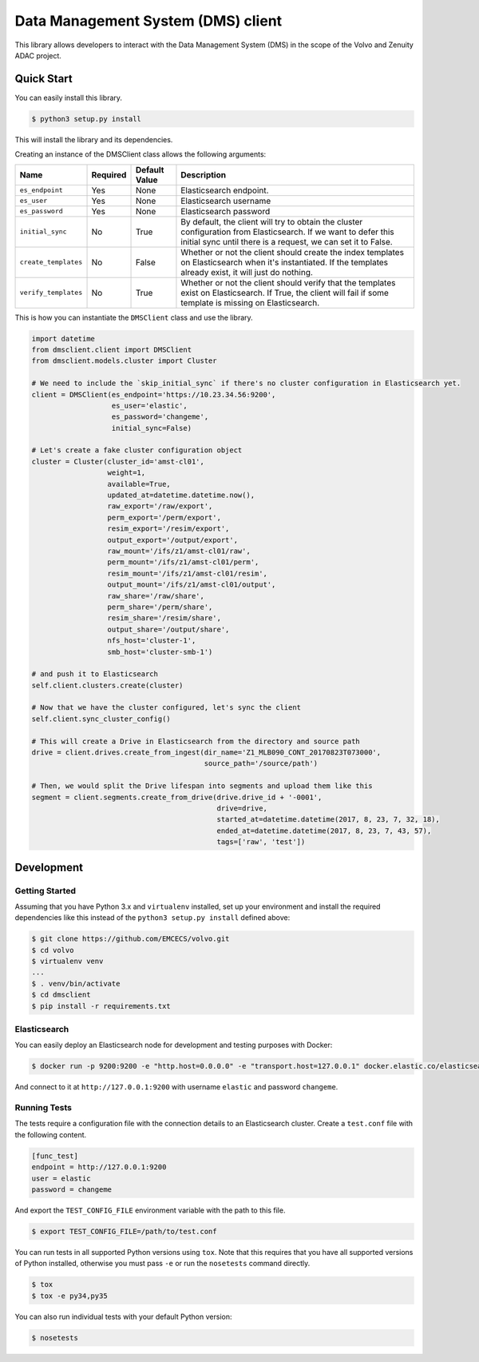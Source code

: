 ===================================
Data Management System (DMS) client
===================================

This library allows developers to interact with the Data Management System (DMS) in the scope of the Volvo and Zenuity
ADAC project.

Quick Start
-----------

You can easily install this library.

.. code-block:: sh

    $ python3 setup.py install

This will install the library and its dependencies.

Creating an instance of the DMSClient class allows the following
arguments:


+--------------------------------+------------+-------------------+----------------------------------------------------------------+
| Name                           | Required   | Default Value     | Description                                                    |
+================================+============+===================+================================================================+
| ``es_endpoint``                | Yes        | None              | Elasticsearch endpoint.                                        |
+--------------------------------+------------+-------------------+----------------------------------------------------------------+
| ``es_user``                    | Yes        | None              | Elasticsearch username                                         |
+--------------------------------+------------+-------------------+----------------------------------------------------------------+
| ``es_password``                | Yes        | None              | Elasticsearch password                                         |
+--------------------------------+------------+-------------------+----------------------------------------------------------------+
| ``initial_sync``               | No         | True              | By default, the client will try to obtain the cluster          |
|                                |            |                   | configuration from Elasticsearch. If we want to defer this     |
|                                |            |                   | initial sync until there is a request, we can set it to False. |
+--------------------------------+------------+-------------------+----------------------------------------------------------------+
| ``create_templates``           | No         | False             | Whether or not the client should create the index templates on |
|                                |            |                   | Elasticsearch when it's instantiated. If the templates already |
|                                |            |                   | exist, it will just do nothing.                                |
+--------------------------------+------------+-------------------+----------------------------------------------------------------+
| ``verify_templates``           | No         | True              | Whether or not the client should verify that the templates     |
|                                |            |                   | exist on Elasticsearch. If True, the client will fail          |
|                                |            |                   | if some template is missing on Elasticsearch.                  |
+--------------------------------+------------+-------------------+----------------------------------------------------------------+

This is how you can instantiate the ``DMSClient`` class and use the library.

.. code-block:: python

    import datetime
    from dmsclient.client import DMSClient
    from dmsclient.models.cluster import Cluster

    # We need to include the `skip_initial_sync` if there's no cluster configuration in Elasticsearch yet.
    client = DMSClient(es_endpoint='https://10.23.34.56:9200',
                       es_user='elastic',
                       es_password='changeme',
                       initial_sync=False)

    # Let's create a fake cluster configuration object
    cluster = Cluster(cluster_id='amst-cl01',
                      weight=1,
                      available=True,
                      updated_at=datetime.datetime.now(),
                      raw_export='/raw/export',
                      perm_export='/perm/export',
                      resim_export='/resim/export',
                      output_export='/output/export',
                      raw_mount='/ifs/z1/amst-cl01/raw',
                      perm_mount='/ifs/z1/amst-cl01/perm',
                      resim_mount='/ifs/z1/amst-cl01/resim',
                      output_mount='/ifs/z1/amst-cl01/output',
                      raw_share='/raw/share',
                      perm_share='/perm/share',
                      resim_share='/resim/share',
                      output_share='/output/share',
                      nfs_host='cluster-1',
                      smb_host='cluster-smb-1')

    # and push it to Elasticsearch
    self.client.clusters.create(cluster)

    # Now that we have the cluster configured, let's sync the client
    self.client.sync_cluster_config()

    # This will create a Drive in Elasticsearch from the directory and source path
    drive = client.drives.create_from_ingest(dir_name='Z1_MLB090_CONT_20170823T073000',
                                             source_path='/source/path')

    # Then, we would split the Drive lifespan into segments and upload them like this
    segment = client.segments.create_from_drive(drive.drive_id + '-0001',
                                                drive=drive,
                                                started_at=datetime.datetime(2017, 8, 23, 7, 32, 18),
                                                ended_at=datetime.datetime(2017, 8, 23, 7, 43, 57),
                                                tags=['raw', 'test'])


Development
-----------

Getting Started
~~~~~~~~~~~~~~~
Assuming that you have Python 3.x and ``virtualenv`` installed, set up your
environment and install the required dependencies like this instead of
the ``python3 setup.py install`` defined above:

.. code-block:: sh

    $ git clone https://github.com/EMCECS/volvo.git
    $ cd volvo
    $ virtualenv venv
    ...
    $ . venv/bin/activate
    $ cd dmsclient
    $ pip install -r requirements.txt


Elasticsearch
~~~~~~~~~~~~~

You can easily deploy an Elasticsearch node for development and testing purposes with
Docker:

.. code-block:: sh

    $ docker run -p 9200:9200 -e "http.host=0.0.0.0" -e "transport.host=127.0.0.1" docker.elastic.co/elasticsearch/elasticsearch:5.6.4

And connect to it at ``http://127.0.0.1:9200`` with username ``elastic`` and password ``changeme``.


Running Tests
~~~~~~~~~~~~~

The tests require a configuration file with the connection details to
an Elasticsearch cluster. Create a ``test.conf`` file with the following
content.

.. code-block::

    [func_test]
    endpoint = http://127.0.0.1:9200
    user = elastic
    password = changeme

And export the ``TEST_CONFIG_FILE`` environment variable with the path to
this file.

.. code-block:: sh

    $ export TEST_CONFIG_FILE=/path/to/test.conf

You can run tests in all supported Python versions using ``tox``. Note that
this requires that you have all supported versions of Python installed,
otherwise you must pass ``-e`` or run the ``nosetests`` command directly.


.. code-block:: sh

    $ tox
    $ tox -e py34,py35

You can also run individual tests with your default Python version:

.. code-block:: sh

    $ nosetests
